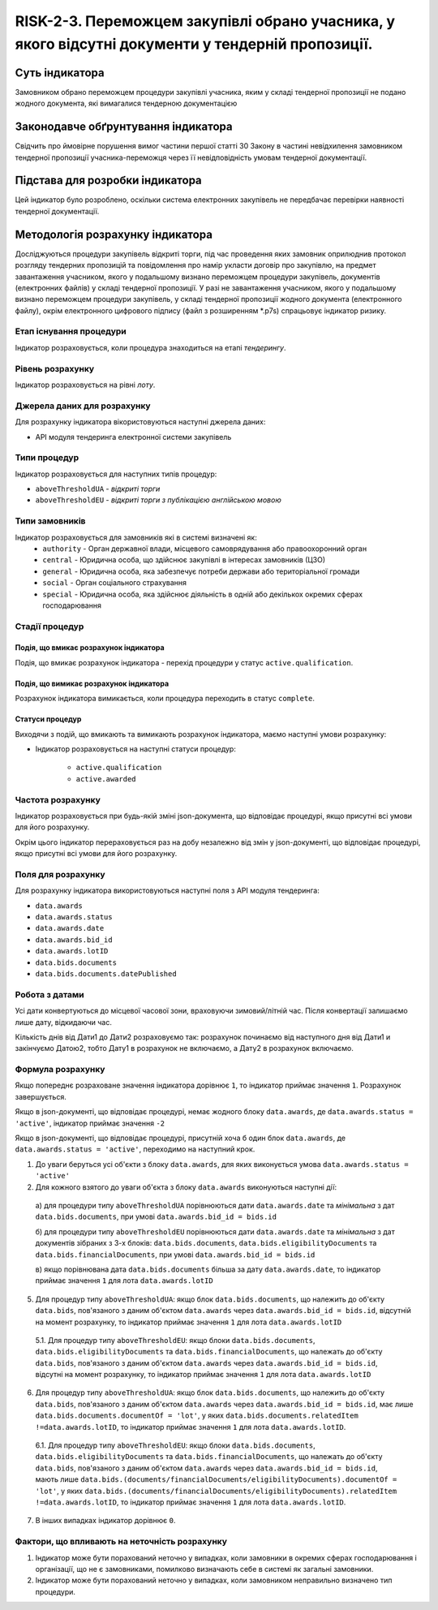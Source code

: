﻿#######################################################################################
RISK-2-3. Переможцем закупівлі обрано учасника, у якого відсутні документи у тендерній пропозиції.
#######################################################################################

***************
Суть індикатора
***************

Замовником обрано переможцем процедури закупівлі учасника, яким у складі тендерної пропозиції не подано жодного документа, які вимагалися тендерною документацією

************************************
Законодавче обґрунтування індикатора
************************************

Свідчить про ймовірне порушення вимог частини першої статті 30 Закону в частині невідхилення замовником тендерної пропозиції учасника-переможця через її невідповідність умовам тендерної документації.

********************************
Підстава для розробки індикатора
********************************

Цей індикатор було розроблено, оскільки система електронних закупівель не передбачає перевірки наявності тендерної документації.

*********************************
Методологія розрахунку індикатора
*********************************

Досліджуються процедури закупівель відкриті торги, під час проведення яких замовник оприлюднив протокол розгляду тендерних пропозицій та повідомлення про намір укласти договір про закупівлю, на предмет завантаження учасником, якого у подальшому визнано переможцем процедури закупівель, документів (електронних файлів) у складі тендерної пропозиції. 
У разі не завантаження учасником, якого у подальшому визнано переможцем процедури закупівель, у складі тендерної пропозиції жодного документа (електронного файлу), окрім  електронного цифрового підпису (файл з розширенням *.p7s) спрацьовує індикатор ризику.


Етап існування процедури
========================
Індикатор розраховується, коли процедура знаходиться на етапі *тендерингу*.



Рівень розрахунку
=================
Індикатор розраховується на рівні *лоту*.

Джерела даних для розрахунку
============================

Для розрахунку індикатора вікористовуються наступні джерела даних:

- API модуля тендеринга електронної системи закупівель

Типи процедур
=============

Індикатор розраховується для наступних типів процедур:

- ``aboveThresholdUA`` - *відкриті торги*
- ``aboveThresholdEU`` - *відкриті торги з публікацією англійською мовою*

Типи замовників
===============

Індикатор розраховується для замовників які в системі визначені як:
 + ``authority`` - Орган державної влади, місцевого самоврядування або правоохоронний орган
 + ``central`` - Юридична особа, що здійснює закупівлі в інтересах замовників (ЦЗО)
 + ``general`` - Юридична особа, яка забезпечує потреби держави або територіальної громади
 + ``social`` -	Орган соціального страхування
 + ``special`` - Юридична особа, яка здійснює діяльність в одній або декількох окремих сферах господарювання


Стадії процедур
===============

Подія, що вмикає розрахунок індикатора
--------------------------------------

Подія, що вмикає розрахунок індикатора - перехід процедури у статус ``active.qualification``.

Подія, що вимикає розрахунок індикатора
---------------------------------------

Розрахунок індикатора вимикається, коли процедура переходить в статус ``complete``.

Статуси процедур
----------------

Виходячи з подій, що вмикають та вимикають розрахунок індикатора, маємо наступні умови розрахунку:

- Індикатор розраховується на наступні статуси процедур:
  
   - ``active.qualification``
   - ``active.awarded``

Частота розрахунку
==================

Індикатор розраховується при будь-якій зміні json-документа, що відповідає процедурі, якщо присутні всі умови для його розрахунку.

Окрім цього індикатор перераховується раз на добу незалежно від змін у json-документі, що відповідає процедурі, якщо присутні всі умови для його розрахунку.

Поля для розрахунку
===================

Для розрахунку індикатора використовуються наступні поля з API модуля тендеринга:

- ``data.awards``
- ``data.awards.status``
- ``data.awards.date``
- ``data.awards.bid_id``
- ``data.awards.lotID``
- ``data.bids.documents``
- ``data.bids.documents.datePublished``

Робота з датами
===============
Усі дати конвертуються до місцевої часової зони, враховуючи зимовий/літній час. Після конвертації залишаємо лише дату, відкидаючи час.

Кількість днів від Дати1 до Дати2 розраховуємо так: розрахунок починаємо від наступного дня від Дати1 и закінчуємо Датою2, тобто Дату1 в розрахунок не включаємо, а Дату2 в розрахунок включаємо.


Формула розрахунку
==================

Якщо попереднє розраховане значення індикатора дорівнює ``1``, то індикатор приймає значення ``1``. Розрахунок завершується.

Якщо в json-документі, що відповідає процедурі, немає жодного блоку ``data.awards``, де  ``data.awards.status = 'active'``, індикатор приймає значення ``-2``

Якщо в json-документі, що відповідає процедурі, присутній хоча б один блок ``data.awards``, де  ``data.awards.status = 'active'``, переходимо на наступний крок.

1. До уваги беруться усі об'єкти з блоку ``data.awards``, для яких виконується умова ``data.awards.status = 'active'``

2. Для кожного взятого до уваги об'єкта з блоку ``data.awards`` виконуються наступні дії:
 
  а) для процедури типу ``aboveThresholdUA`` порівнюються дати ``data.awards.date`` та *мінімальна* з дат ``data.bids.documents``, при умові ``data.awards.bid_id = bids.id``
  
  б) для процедури типу ``aboveThresholdEU`` порівнюються дати ``data.awards.date`` та *мінімальна* з дат документів зібраних з 3-х блоків: ``data.bids.documents``, ``data.bids.eligibilityDocuments`` та ``data.bids.financialDocuments``, при умові ``data.awards.bid_id = bids.id``

  в) якщо порівнювана дата ``data.bids.documents`` більша за дату ``data.awards.date``, то індикатор приймає значення ``1`` для лота ``data.awards.lotID``

5. Для процедур типу ``aboveThresholdUA``: якщо блок ``data.bids.documents``, що належить до об'єкту ``data.bids``, пов'язаного з даним об'єктом ``data.awards`` через ``data.awards.bid_id = bids.id``, відсутній на момент розрахунку, то індикатор приймає значення ``1`` для лота ``data.awards.lotID``

  5.1. Для процедур типу ``aboveThresholdEU``: якщо блоки ``data.bids.documents``, ``data.bids.eligibilityDocuments`` та ``data.bids.financialDocuments``, що належать до об'єкту ``data.bids``, пов'язаного з даним об'єктом ``data.awards`` через ``data.awards.bid_id = bids.id``, відсутні на момент розрахунку, то індикатор приймає значення ``1`` для лота ``data.awards.lotID``

6. Для процедур типу ``aboveThresholdUA``: якщо блок ``data.bids.documents``, що належить до об'єкту ``data.bids``, пов'язаного з даним об'єктом ``data.awards`` через ``data.awards.bid_id = bids.id``, має лише ``data.bids.documents.documentOf = 'lot'``, у яких ``data.bids.documents.relatedItem !=data.awards.lotID``, то індикатор приймає значення ``1`` для лота ``data.awards.lotID``.

  6.1. Для процедур типу ``aboveThresholdEU``: якщо блоки ``data.bids.documents``, ``data.bids.eligibilityDocuments`` та ``data.bids.financialDocuments``, що належать до об'єкту ``data.bids``, пов'язаного з даним об'єктом ``data.awards`` через ``data.awards.bid_id = bids.id``, мають лише ``data.bids.(documents/financialDocuments/eligibilityDocuments).documentOf = 'lot'``, у яких ``data.bids.(documents/financialDocuments/eligibilityDocuments).relatedItem !=data.awards.lotID``, то індикатор приймає значення ``1`` для лота ``data.awards.lotID``.

7. В інших випадках індикатор дорівнює ``0``.

Фактори, що впливають на неточність розрахунку
==============================================

1. Індикатор може бути порахований неточно у випадках, коли замовники в окремих сферах господарювання і організації, що не є замовниками, помилково визначають себе в системі як загальні замовники.

2. Індикатор може бути порахований неточно у випадках, коли замовником неправильно визначено тип процедури.
